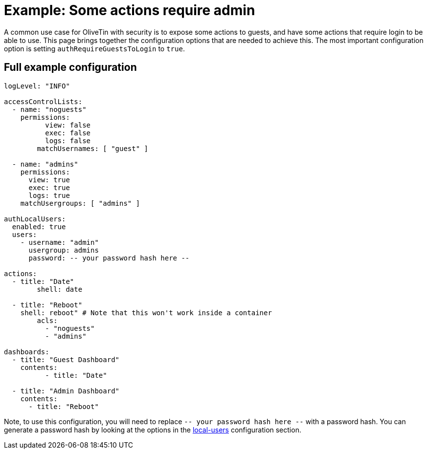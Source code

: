 = Example: Some actions require admin

A common use case for OliveTin with security is to expose some actions to guests, and have some actions that require login to be able to use. This page brings together the configuration options that are needed to achieve this. The most important configuration option is setting `authRequireGuestsToLogin` to `true`.

== Full example configuration

```yaml
logLevel: "INFO"

accessControlLists:
  - name: "noguests"
    permissions: 
	  view: false
	  exec: false
	  logs: false
	matchUsernames: [ "guest" ]

  - name: "admins"
    permissions:
      view: true
      exec: true
      logs: true
    matchUsergroups: [ "admins" ]

authLocalUsers:
  enabled: true
  users:
    - username: "admin"
      usergroup: admins
      password: -- your password hash here --

actions:
  - title: "Date"
	shell: date

  - title: "Reboot"
    shell: reboot" # Note that this won't work inside a container
	acls:
	  - "noguests"
	  - "admins"

dashboards:
  - title: "Guest Dashboard"
    contents:
	  - title: "Date"

  - title: "Admin Dashboard"
    contents:
      - title: "Reboot"
```

Note, to use this configuration, you will need to replace `-- your password hash here --` with a password hash. You can generate a password hash by looking at the options in the xref:security/local.adoc[local-users] configuration section.
